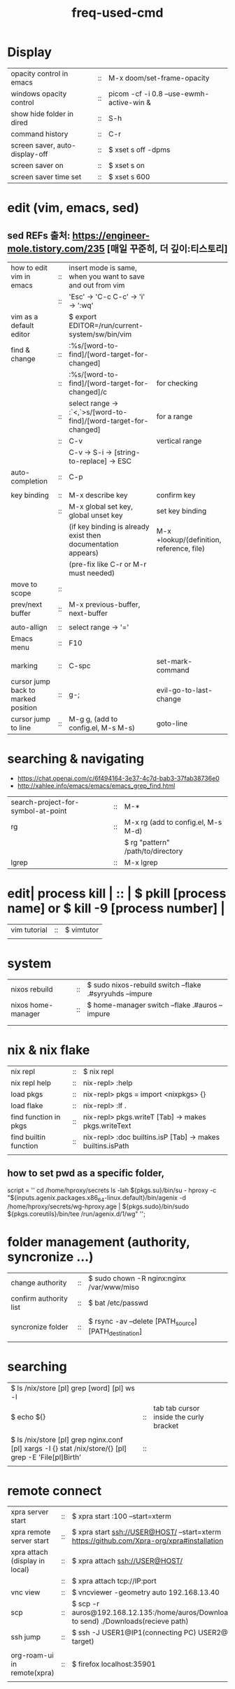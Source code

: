 :PROPERTIES:
:ID:       CD511543-4125-43D6-A902-BC1FF1E0B559
:END:
#+title: freq-used-cmd

* Display
| opacity control in emacs       | :: | M-x doom/set-frame-opacity               |   |
| windows opacity control        | :: | picom -cf -i 0.8 --use-ewmh-active-win & |   |
| show hide folder in dired      | :: | S-h                                      |   |
| command history                | :: | C-r                                      |   |
| screen saver, auto-display-off | :: | $ xset s off -dpms                       |   |
| screen saver on                | :: | $ xset s on                              |   |
| screen saver time set          | :: | $ xset s 600                             |   |

* edit (vim, emacs, sed)
**  sed REFs  출처: https://engineer-mole.tistory.com/235 [매일 꾸준히, 더 깊이:티스토리]
| how to edit vim in emacs            | :: | insert mode is same, when you want to save and out from vim      |                                           |
|                                     | :: | 'Esc' -> 'C-c C-c' -> 'i' -> ':wq'                               |                                           |
| vim as a default editor             |    | $ export EDITOR=/run/current-system/sw/bin/vim                   |                                           |
| find & change                       | :: | :%s/[word-to-find]/[word-target-for-changed]                     |                                           |
|                                     | :: | :%s/[word-to-find]/[word-target-for-changed]/c                   | for checking                              |
|                                     | :: | select range -> :`<,`>s/[word-to-find]/[word-target-for-changed] | for a range                               |
|                                     | :: | C-v                                                              | vertical range                            |
|                                     |    | C-v -> S-i -> [string-to-replace] -> ESC                         |                                           |
| auto-completion                     | :: | C-p                                                              |                                           |
|                                     |    |                                                                  |                                           |
| key binding                         | :: | M-x describe key                                                 | confirm key                               |
|                                     | :: | M-x global set key, global unset key                             | set key binding                           |
|                                     |    | (if key binding is already exist then documentation appears)     | M-x +lookup/(definition, reference, file) |
|                                     |    | (pre-fix like C-r or M-r must needed)                            |                                           |
| move to scope                       | :: |                                                                  |                                           |
| prev/next buffer                    | :: | M-x previous-buffer, next-buffer                                 |                                           |
|                                     |    |                                                                  |                                           |
| auto-allign                         | :: | select range -> '='                                              |                                           |
| Emacs menu                          | :: | F10                                                              |                                           |
|                                     |    |                                                                  |                                           |
| marking                             | :: | C-spc                                                            | set-mark-command                          |
| cursor jump back to marked position | :: | g-;                                                              | evil-go-to-last-change                    |
| cursor jump to line                 | :: | M-g g,  (add to config.el, M-s M-s)                              | goto-line                                 |

* searching & navigating
+ https://chat.openai.com/c/6f494164-3e37-4c7d-bab3-37fab38736e0
+ http://xahlee.info/emacs/emacs/emacs_grep_find.html
| search-project-for-symbol-at-point | :: | M-*                                |
| rg                                 | :: | M-x rg (add to config.el, M-s M-d) |
|                                    |    | $ rg "pattern" /path/to/directory  |
| lgrep                              | :: | M-x lgrep                          |

* edit| process kill | :: | $ pkill [process name]  or $ kill -9 [process number] |
| vim tutorial | :: | $ vimtutor |
|              |    |            |
* system
| nixos rebuild      | :: | $ sudo nixos-rebuild switch --flake .#syryuhds --impure |
| nixos home-manager | :: | $ home-manager switch --flake .#auros --impure          |
|                    |    |                                                         |
|                    |    |                                                         |

* nix & nix flake
| nix repl              | :: | $ nix repl                                                 |
| nix repl help         | :: | nix-repl> :help                                            |
| load pkgs             | :: | nix-repl> pkgs = import <nixpkgs> {}                       |
| load flake            | :: | nix-repl> :lf .                                            |
| find function in pkgs | :: | nix-repl> pkgs.writeT [Tab] -> makes pkgs.writeText        |
| find builtin function | :: | nix-repl> :doc builtins.isP [Tab] -> makes builtins.isPath |
|                       |    |                                                            |

** how to set pwd as a specific folder,
script = ''
  cd /home/hproxy/secrets
  ls -lah
  ${pkgs.su}/bin/su - hproxy -c "${inputs.agenix.packages.x86_64-linux.default}/bin/agenix -d /home/hproxy/secrets/wg-hproxy.age | ${pkgs.sudo}/bin/sudo ${pkgs.coreutils}/bin/tee /run/agenix.d/1/wg"
 '';

* folder management (authority, syncronize ...)
| change authority       | :: | $ sudo chown -R nginx:nginx /var/www/miso             |
| confirm authority list | :: | $ bat /etc/passwd                                     |
|                        |    |                                                       |
| syncronize folder      | :: | $ rsync -av --delete [PATH_source] [PATH_destination] |
|                        |    |                                                       |

* searching
| $ ls /nix/store [pl] grep [word] [pl] ws -l                                                           |    |                                         |   |   |
| $ echo ${}                                                                                            | :: | tab tab cursor inside the curly bracket |   |   |
|                                                                                                       |    |                                         |   |   |
| $ ls /nix/store [pl] grep nginx.conf [pl] xargs -I {} stat /nix/store/{} [pl] grep -E 'File[pl]Birth' | :: |                                         |   |   |
|                                                                                                       |    |                                         |   |   |

* remote connect
| xpra server start              | :: | $ xpra start :100 --start=xterm                                                                      |
| xpra remote server start       | :: | $ xpra start ssh://USER@HOST/ --start=xterm  https://github.com/Xpra-org/xpra#installation           |
| xpra attach (display in local) | :: | $ xpra attach ssh://USER@HOST/                                                                       |
|                                | :: | $ xpra attach tcp://IP:port                                                                          |
| vnc view                       | :: | $ vncviewer -geometry auto 192.168.13.40                                                             |
| scp                            | :: | $ scp -r auros@192.168.12.135:/home/auros/Downloads/test.jpg(file to send) ./Downloads(recieve path) |
| ssh jump                       | :: | $ ssh -J USER1@IP1(connecting PC) USER2@IP2(final target)                                            |
|                                |    |                                                                                                      |
| org-roam-ui in remote(xpra)    | :: | $ firefox localhost:35901                                                                            |
|                                |    |                                                                                                      |
